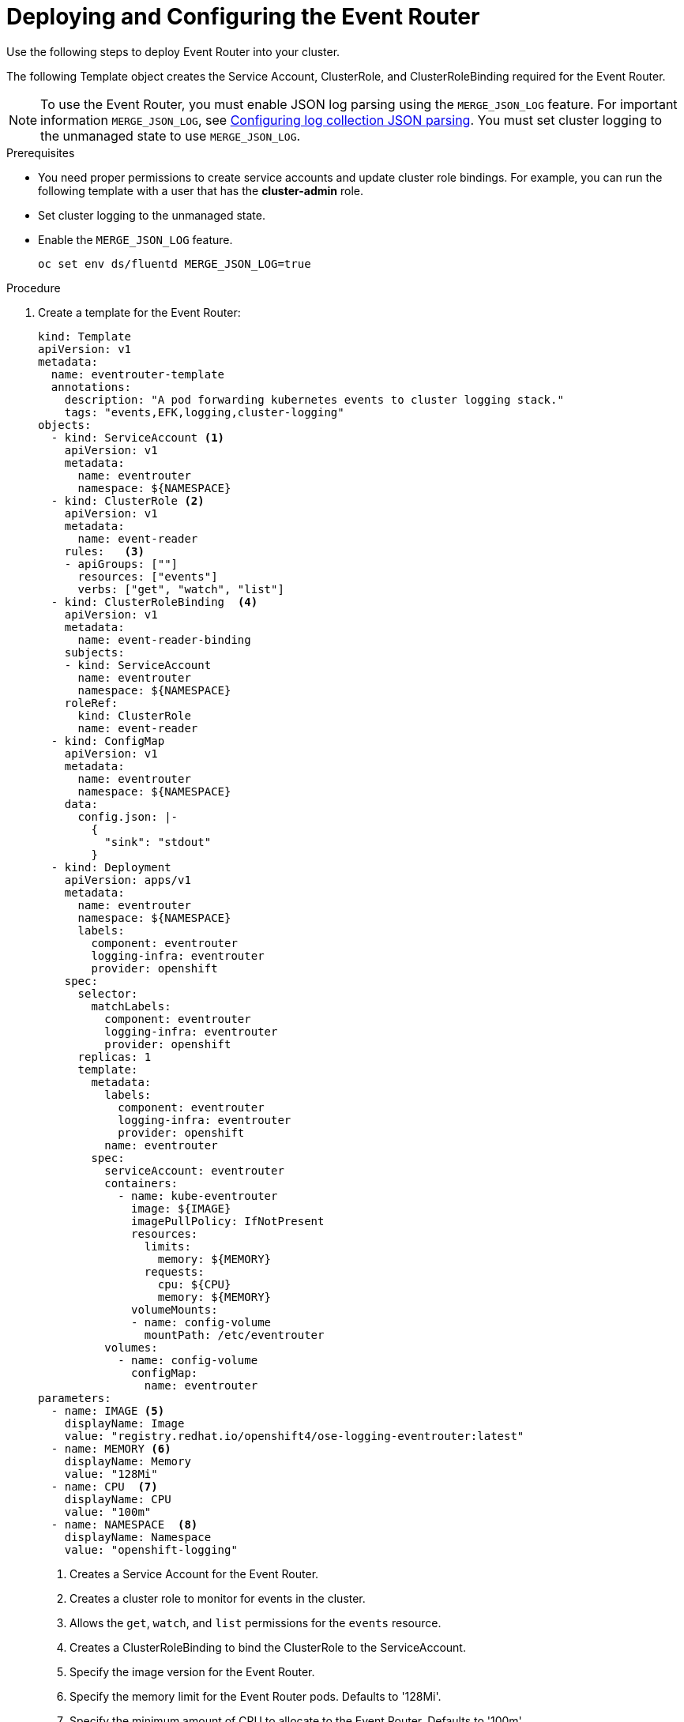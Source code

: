 // Module included in the following assemblies:
//
// * logging/cluster-logging-eventrouter.adoc

[id="cluster-logging-eventrouter-deploy_{context}"]
= Deploying and Configuring the Event Router

Use the following steps to deploy Event Router into your cluster.

The following Template object creates the Service Account, ClusterRole, and ClusterRoleBinding required for the Event Router.

[NOTE]
====
To use the Event Router, you must enable JSON log parsing using the `MERGE_JSON_LOG` feature. For important information `MERGE_JSON_LOG`, see
xref:../..logging/config/cluster-logging-fluentd.html#cluster-logging-fluentd-json_cluster-logging-fluentd[Configuring log collection JSON parsing].
You must set cluster logging to the unmanaged state to use `MERGE_JSON_LOG`.
====

////
[NOTE]
====
The Event Router is not supported for the Rsyslog log collector.
====
////

.Prerequisites

* You need proper permissions to create service accounts and update cluster role bindings.  For example, you can run the following template with a user that has the *cluster-admin* role.

* Set cluster logging to the unmanaged state.

* Enable  the `MERGE_JSON_LOG` feature.
+
----
oc set env ds/fluentd MERGE_JSON_LOG=true
----

.Procedure

. Create a template for the Event Router: 
+
[source,yaml]
----
kind: Template
apiVersion: v1
metadata:
  name: eventrouter-template
  annotations:
    description: "A pod forwarding kubernetes events to cluster logging stack."
    tags: "events,EFK,logging,cluster-logging"
objects:
  - kind: ServiceAccount <1>
    apiVersion: v1
    metadata:
      name: eventrouter
      namespace: ${NAMESPACE}
  - kind: ClusterRole <2>
    apiVersion: v1
    metadata:
      name: event-reader
    rules:   <3>
    - apiGroups: [""]
      resources: ["events"]
      verbs: ["get", "watch", "list"]
  - kind: ClusterRoleBinding  <4>
    apiVersion: v1
    metadata:
      name: event-reader-binding
    subjects:
    - kind: ServiceAccount
      name: eventrouter
      namespace: ${NAMESPACE}
    roleRef:
      kind: ClusterRole
      name: event-reader
  - kind: ConfigMap
    apiVersion: v1
    metadata:
      name: eventrouter
      namespace: ${NAMESPACE}
    data:
      config.json: |-
        {
          "sink": "stdout"
        }
  - kind: Deployment
    apiVersion: apps/v1
    metadata:
      name: eventrouter
      namespace: ${NAMESPACE}
      labels:
        component: eventrouter
        logging-infra: eventrouter
        provider: openshift
    spec:
      selector:
        matchLabels:
          component: eventrouter
          logging-infra: eventrouter
          provider: openshift
      replicas: 1
      template:
        metadata:
          labels:
            component: eventrouter
            logging-infra: eventrouter
            provider: openshift
          name: eventrouter
        spec:
          serviceAccount: eventrouter
          containers:
            - name: kube-eventrouter
              image: ${IMAGE}
              imagePullPolicy: IfNotPresent
              resources:
                limits:
                  memory: ${MEMORY}
                requests:
                  cpu: ${CPU}
                  memory: ${MEMORY}
              volumeMounts:
              - name: config-volume
                mountPath: /etc/eventrouter
          volumes:
            - name: config-volume
              configMap:
                name: eventrouter
parameters:
  - name: IMAGE <5>
    displayName: Image
    value: "registry.redhat.io/openshift4/ose-logging-eventrouter:latest"
  - name: MEMORY <6>
    displayName: Memory
    value: "128Mi"
  - name: CPU  <7>
    displayName: CPU
    value: "100m"
  - name: NAMESPACE  <8>
    displayName: Namespace
    value: "openshift-logging"
----
<1> Creates a Service Account for the Event Router.
<2> Creates a cluster role to monitor for events in the cluster.
<3> Allows the `get`, `watch`, and `list` permissions for the `events` resource.
<4> Creates a ClusterRoleBinding to bind the ClusterRole to the ServiceAccount.
<5> Specify the image version for the Event Router.
<6> Specify the memory limit for the Event Router pods. Defaults to '128Mi'.
<7> Specify the minimum amount of CPU to allocate to the Event Router. Defaults to '100m'.
<8> Specify the namespace where eventrouter is deployed. Defaults to `openshift-logging`. The value must be the same as specified for the ServiceAccount and ClusterRoleBinding.
The project indicates where in Kibana you can locate events:
* If the event router pod is deployed in a default project, such as `+kube-*+`  and `+openshift-*+`, you can find the events under the *.operation* index.
* If the event router pod is deployed in other projects, you can find the event under the index using the project namespace. 

. Use the following command to process and apply the template:
+
----
$ oc process -f <templatefile> | oc apply -f -
----
+
For example:
+
----
$ oc process -f eventrouter.yaml | oc apply -f -

serviceaccount/logging-eventrouter created
clusterrole.authorization.openshift.io/event-reader created
clusterrolebinding.authorization.openshift.io/event-reader-binding created
configmap/logging-eventrouter created
deployment.apps/logging-eventrouter created
----

. Validate that the Event Router installed:
+
----
$ oc get pods --selector  component=eventrouter -o name

pod/logging-eventrouter-d649f97c8-qvv8r
----
+
----
$ oc logs logging-eventrouter-d649f97c8-qvv8r

{"verb":"ADDED","event":{"metadata":{"name":"elasticsearch-operator.v0.0.1.158f402e25397146","namespace":"openshift-operators","selfLink":"/api/v1/namespaces/openshift-operators/events/elasticsearch-operator.v0.0.1.158f402e25397146","uid":"37b7ff11-4f1a-11e9-a7ad-0271b2ca69f0","resourceVersion":"523264","creationTimestamp":"2019-03-25T16:22:43Z"},"involvedObject":{"kind":"ClusterServiceVersion","namespace":"openshift-operators","name":"elasticsearch-operator.v0.0.1","uid":"27b2ca6d-4f1a-11e9-8fba-0ea949ad61f6","apiVersion":"operators.coreos.com/v1alpha1","resourceVersion":"523096"},"reason":"InstallSucceeded","message":"waiting for install components to report healthy","source":{"component":"operator-lifecycle-manager"},"firstTimestamp":"2019-03-25T16:22:43Z","lastTimestamp":"2019-03-25T16:22:43Z","count":1,"type":"Normal"}}
----

